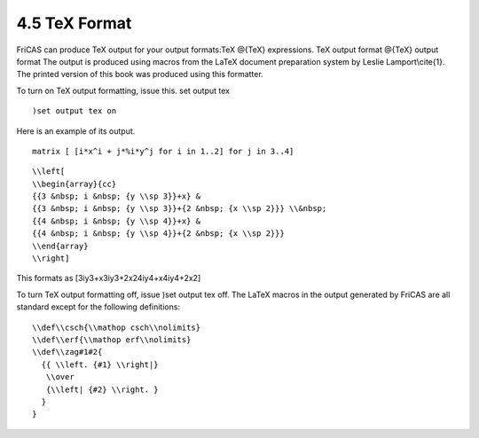 .. status: ok



4.5 TeX Format
--------------

FriCAS can produce TeX output for your output formats:TeX @{TeX}
expressions. TeX output format @{TeX} output format The output is
produced using macros from the LaTeX document preparation system by
Leslie Lamport\\cite{1}. The printed version of this book was produced
using this formatter.

To turn on TeX output formatting, issue this. set output tex


.. spadInput
::

	)set output tex on


.. spadMathAnswer
Here is an example of its output.


.. spadVerbatim

::

 matrix [ [i*x^i + j*%i*y^j for i in 1..2] for j in 3..4]




.. spadVerbatim

::

 \\left[
 \\begin{array}{cc}
 {{3 &nbsp; i &nbsp; {y \\sp 3}}+x} & 
 {{3 &nbsp; i &nbsp; {y \\sp 3}}+{2 &nbsp; {x \\sp 2}}} \\&nbsp;
 {{4 &nbsp; i &nbsp; {y \\sp 4}}+x} & 
 {{4 &nbsp; i &nbsp; {y \\sp 4}}+{2 &nbsp; {x \\sp 2}}} 
 \\end{array}
 \\right]



This formats as [3iy3+x3iy3+2x24iy4+x4iy4+2x2]

To turn TeX output formatting off, issue )set output tex off. The LaTeX
macros in the output generated by FriCAS are all standard except for the
following definitions:


.. spadVerbatim

::

 \\def\\csch{\\mathop csch\\nolimits}
 \\def\\erf{\\mathop erf\\nolimits}
 \\def\\zag#1#2{
   {{ \\left. {#1} \\right|}
    \\over
    {\\left| {#2} \\right. }
   }
 }





